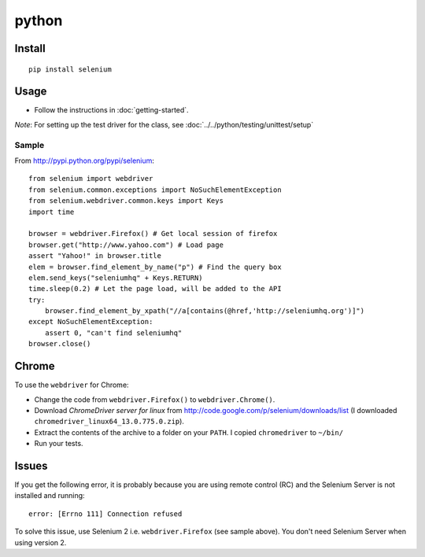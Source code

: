 python
******

.. highlight:: python

Install
=======

::

  pip install selenium

Usage
=====

- Follow the instructions in :doc:`getting-started`.

*Note*: For setting up the test driver for the class, see
:doc:`../../python/testing/unittest/setup`

Sample
------

From http://pypi.python.org/pypi/selenium:

::

  from selenium import webdriver
  from selenium.common.exceptions import NoSuchElementException
  from selenium.webdriver.common.keys import Keys
  import time

  browser = webdriver.Firefox() # Get local session of firefox
  browser.get("http://www.yahoo.com") # Load page
  assert "Yahoo!" in browser.title
  elem = browser.find_element_by_name("p") # Find the query box
  elem.send_keys("seleniumhq" + Keys.RETURN)
  time.sleep(0.2) # Let the page load, will be added to the API
  try:
      browser.find_element_by_xpath("//a[contains(@href,'http://seleniumhq.org')]")
  except NoSuchElementException:
      assert 0, "can't find seleniumhq"
  browser.close()

Chrome
======

To use the ``webdriver`` for Chrome:

- Change the code from ``webdriver.Firefox()`` to ``webdriver.Chrome()``.
- Download *ChromeDriver server for linux* from
  http://code.google.com/p/selenium/downloads/list
  (I downloaded ``chromedriver_linux64_13.0.775.0.zip``).
- Extract the contents of the archive to a folder on your ``PATH``.  I copied
  ``chromedriver`` to ``~/bin/``
- Run your tests.

Issues
======

If you get the following error, it is probably because you are using remote
control (RC) and the Selenium Server is not installed and running:

::

  error: [Errno 111] Connection refused

To solve this issue, use Selenium 2 i.e. ``webdriver.Firefox`` (see sample
above).  You don't need Selenium Server when using version 2.

